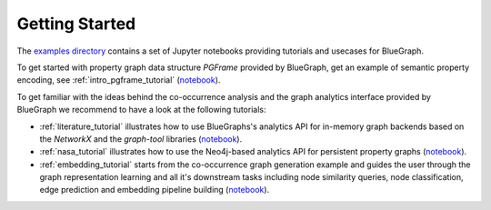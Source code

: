 Getting Started
---------------


The `examples directory <https://github.com/BlueBrain/BlueGraph/tree/bluegraph_design/examples>`_ contains a set of Jupyter notebooks providing tutorials and usecases for BlueGraph.

To get started with property graph data structure `PGFrame` provided by BlueGraph, get an example of semantic property encoding, see :ref:`intro_pgframe_tutorial` (`notebook <https://github.com/BlueBrain/BlueGraph/blob/bluegraph_design/examples/PGFrames%20and%20sematic%20encoding%20tutorial.ipynb>`_).

To get familiar with the ideas behind the co-occurrence analysis and the graph analytics interface provided by BlueGraph we recommend to have a look at the following tutorials: 

- :ref:`literature_tutorial` illustrates how to use BlueGraphs's analytics API for in-memory graph backends based on the `NetworkX` and the `graph-tool` libraries (`notebook <https://github.com/BlueBrain/BlueGraph/blob/bluegraph_design/examples/Literature%20exploration%20(PGFrames%20%2B%20in-memory%20analytics%20tutorial).ipynb>`_).

- :ref:`nasa_tutorial` illustrates how to use the Neo4j-based analytics API for persistent property graphs (`notebook <https://github.com/BlueBrain/BlueGraph/blob/bluegraph_design/examples/NASA%20keywords%20(PGFrames%20%2B%20Neo4j%20analytics%20tutorial).ipynb>`_).

- :ref:`embedding_tutorial` starts from the co-occurrence graph generation example and guides the user through the graph representation learning and all it's downstream tasks including node similarity queries, node classification, edge prediction and embedding pipeline building (`notebook <https://github.com/BlueBrain/BlueGraph/blob/bluegraph_design/examples/Embedding%20and%20downstream%20tasks%20tutorial.ipynb>`_).

